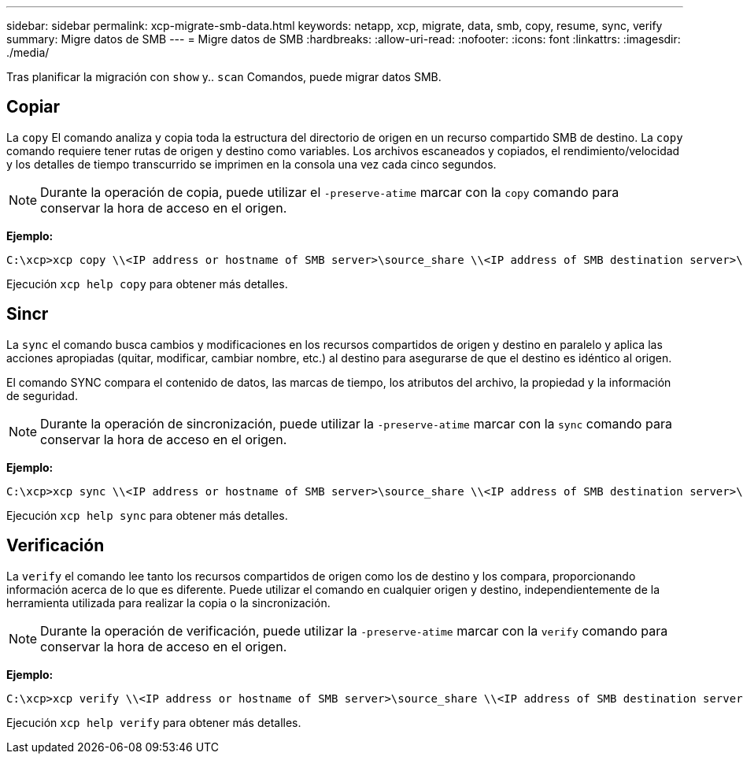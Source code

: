 ---
sidebar: sidebar 
permalink: xcp-migrate-smb-data.html 
keywords: netapp, xcp, migrate, data, smb, copy, resume, sync, verify 
summary: Migre datos de SMB 
---
= Migre datos de SMB
:hardbreaks:
:allow-uri-read: 
:nofooter: 
:icons: font
:linkattrs: 
:imagesdir: ./media/


[role="lead"]
Tras planificar la migración con `show` y.. `scan` Comandos, puede migrar datos SMB.



== Copiar

La `copy` El comando analiza y copia toda la estructura del directorio de origen en un recurso compartido SMB de destino. La `copy` comando requiere tener rutas de origen y destino como variables. Los archivos escaneados y copiados, el rendimiento/velocidad y los detalles de tiempo transcurrido se imprimen en la consola una vez cada cinco segundos.


NOTE: Durante la operación de copia, puede utilizar el `-preserve-atime` marcar con la `copy` comando para conservar la hora de acceso en el origen.

*Ejemplo:*

[listing]
----
C:\xcp>xcp copy \\<IP address or hostname of SMB server>\source_share \\<IP address of SMB destination server>\dest_share
----
Ejecución `xcp help copy` para obtener más detalles.



== Sincr

La `sync` el comando busca cambios y modificaciones en los recursos compartidos de origen y destino en paralelo y aplica las acciones apropiadas (quitar, modificar, cambiar nombre, etc.) al destino para asegurarse de que el destino es idéntico al origen.

El comando SYNC compara el contenido de datos, las marcas de tiempo, los atributos del archivo, la propiedad y la información de seguridad.


NOTE: Durante la operación de sincronización, puede utilizar la `-preserve-atime` marcar con la `sync` comando para conservar la hora de acceso en el origen.

*Ejemplo:*

[listing]
----
C:\xcp>xcp sync \\<IP address or hostname of SMB server>\source_share \\<IP address of SMB destination server>\dest_share
----
Ejecución `xcp help sync` para obtener más detalles.



== Verificación

La `verify` el comando lee tanto los recursos compartidos de origen como los de destino y los compara, proporcionando información acerca de lo que es diferente. Puede utilizar el comando en cualquier origen y destino, independientemente de la herramienta utilizada para realizar la copia o la sincronización.

[NOTE]
====
Durante la operación de verificación, puede utilizar la `-preserve-atime` marcar con la `verify` comando para conservar la hora de acceso en el origen.

====
*Ejemplo:*

[listing]
----
C:\xcp>xcp verify \\<IP address or hostname of SMB server>\source_share \\<IP address of SMB destination server>\dest_share
----
Ejecución `xcp help verify` para obtener más detalles.
